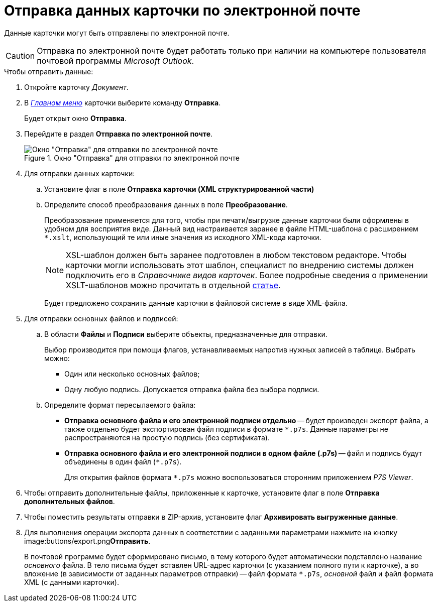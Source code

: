 = Отправка данных карточки по электронной почте

Данные карточки могут быть отправлены по электронной почте.

[CAUTION]
====
Отправка по электронной почте будет работать только при наличии на компьютере пользователя почтовой программы _Microsoft Outlook_.
====

.Чтобы отправить данные:
. Откройте карточку _Документ_.
. В xref:Dcard_menu.adoc[_Главном меню_] карточки выберите команду *Отправка*.
+
Будет открыт окно *Отправка*.
+
. Перейдите в раздел *Отправка по электронной почте*.
+
.Окно "Отправка" для отправки по электронной почте
image::Dcard_email.png[Окно "Отправка" для отправки по электронной почте]
+
. Для отправки данных карточки:
+
.. Установите флаг в поле *Отправка карточки (XML структурированной части)*
.. Определите способ преобразования данных в поле *Преобразование*.
+
Преобразование применяется для того, чтобы при печати/выгрузке данные карточки были оформлены в удобном для восприятия виде. Данный вид настраивается заранее в файле HTML-шаблона с расширением `*.xslt`, использующий те или иные значения из исходного XML-кода карточки.
+
[NOTE]
====
XSL-шаблон должен быть заранее подготовлен в любом текстовом редакторе. Чтобы карточки могли использовать этот шаблон, специалист по внедрению системы должен подключить его в _Справочнике видов карточек_. Более подробные сведения о применении XSLT-шаблонов можно прочитать в отдельной https://{dv}.zendesk.com/entries/20913462-{dv}-1[статье].
====
+
Будет предложено сохранить данные карточки в файловой системе в виде XML-файла.
+
. Для отправки основных файлов и подписей:
+
.. В области *Файлы* и *Подписи* выберите объекты, предназначенные для отправки.
+
Выбор производится при помощи флагов, устанавливаемых напротив нужных записей в таблице. Выбрать можно:
+
* Один или несколько основных файлов;
* Одну любую подпись. Допускается отправка файла без выбора подписи.
+
.. Определите формат пересылаемого файла:
+
* *Отправка основного файла и его электронной подписи отдельно* -- будет произведен экспорт файла, а также отдельно будет экспортирован файл подписи в формате `*.p7s`. Данные параметры не распространяются на простую подпись (без сертификата).
* *Отправка основного файла и его электронной подписи в одном файле (.p7s)* -- файл и подпись будут объединены в один файл (`*.p7s`).
+
Для открытия файлов формата `*.p7s` можно воспользоваться сторонним приложением _P7S Viewer_.
+
. Чтобы отправить дополнительные файлы, приложенные к карточке, установите флаг в поле *Отправка дополнительных файлов*.
. Чтобы поместить результаты отправки в ZIP-архив, установите флаг *Архивировать выгруженные данные*.
. Для выполнения операции экспорта данных в соответствии с заданными параметрами нажмите на кнопку image:buttons/export.png[image]**Отправить**.
+
В почтовой программе будет сформировано письмо, в тему которого будет автоматически подставлено название _основного_ файла. В тело письма будет вставлен URL-адрес карточки (с указанием полного пути к карточке), а во вложение (в зависимости от заданных параметров отправки) -- файл формата `*.p7s`, _основной_ файл и файл формата XML (с данными карточки).

